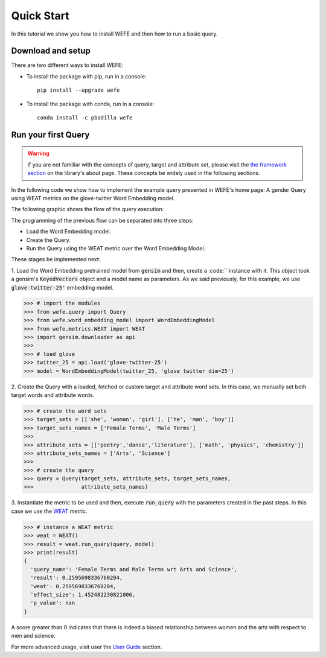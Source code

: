 ===========
Quick Start
===========

In this tutorial we show you how to install WEFE and then how to run a 
basic query.


Download and setup
==================

There are two different ways to install WEFE: 

- To install the package with pip, run in a console::

    pip install --upgrade wefe

- To install the package with conda, run in a console::

    conda install -c pbadilla wefe 


Run your first Query
====================

.. warning::

  If you are not familiar with the concepts of query, target and attribute 
  set, please visit the `the framework section <about.html#the-framework>`_ 
  on the library's about page. 
  These concepts be widely used in the following sections.


In the following code we show how to implement the example query presented 
in WEFE's home page: A gender Query using WEAT metrics on the glove-twitter Word 
Embedding model. 

The following graphic shows the flow of the query execution:

.. image:: ../images/diagram_1.png
  :alt: Gender query with WEAT Flow

The programming of the previous flow can be separated into three steps:

- Load the Word Embedding model. 
- Create the Query. 
- Run the Query using the WEAT metric over the Word Embedding Model.

These stages be implemented next:

1. Load the Word Embedding pretrained model from :code:`gensim` and then, 
create a :code:`` instance with it.
This object took a gensim's :code:`KeyedVectors` object and a model name as 
parameters.
As we said previously, for this example, we use :code:`glove-twitter-25'` embedding model.

>>> # import the modules
>>> from wefe.query import Query
>>> from wefe.word_embedding_model import WordEmbeddingModel
>>> from wefe.metrics.WEAT import WEAT
>>> import gensim.downloader as api
>>>
>>> # load glove 
>>> twitter_25 = api.load('glove-twitter-25')
>>> model = WordEmbeddingModel(twitter_25, 'glove twitter dim=25')

2. Create the Query with a loaded, fetched or custom target and attribute 
word sets. In this case, we manually set both target words and attribute
words.

>>> # create the word sets
>>> target_sets = [['she', 'woman', 'girl'], ['he', 'man', 'boy']]
>>> target_sets_names = ['Female Terms', 'Male Terms']
>>>
>>> attribute_sets = [['poetry','dance','literature'], ['math', 'physics', 'chemistry']]
>>> attribute_sets_names = ['Arts', 'Science']
>>>
>>> # create the query
>>> query = Query(target_sets, attribute_sets, target_sets_names,
>>>               attribute_sets_names)

3. Instantiate the metric to be used and then, execute :code:`run_query` 
with the parameters created in the past steps. In this case we use the
`WEAT <about.html#weat>`_ metric. 

>>> # instance a WEAT metric
>>> weat = WEAT() 
>>> result = weat.run_query(query, model)
>>> print(result)
{
  'query_name': 'Female Terms and Male Terms wrt Arts and Science', 
  'result': 0.2595698336760204, 
  'weat': 0.2595698336760204, 
  'effect_size': 1.452482230821006, 
  'p_value': nan
}

A score greater than 0 indicates that there is indeed a biased relationship between 
women and the arts with respect to men and science. 

For more advanced usage, visit user the `User Guide <user_guide.html>`_ 
section.
